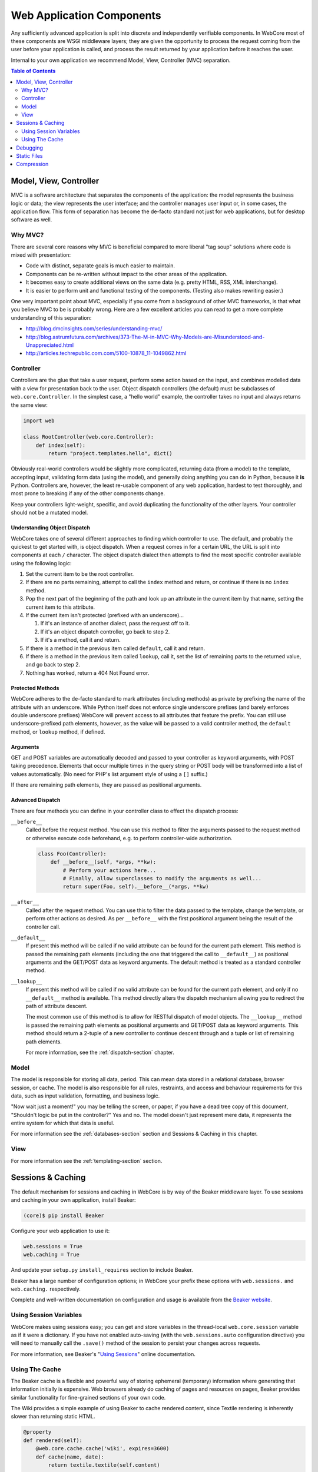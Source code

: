 **************************
Web Application Components
**************************

Any sufficiently advanced application is split into discrete and independently verifiable components.  In WebCore most of these components are WSGI middleware layers; they are given the opportunity to process the request coming from the user before your application is called, and process the result returned by your application before it reaches the user.

Internal to your own application we recommend Model, View, Controller (MVC) separation.

.. contents:: Table of Contents
   :depth: 2
   :local:


Model, View, Controller
=======================

MVC is a software architecture that separates the components of the application: the model represents the business logic or data; the view represents the user interface; and the controller manages user input or, in some cases, the application flow.  This form of separation has become the de-facto standard not just for web applications, but for desktop software as well.


Why MVC?
--------

There are several core reasons why MVC is beneficial compared to more liberal "tag soup" solutions where code is mixed with presentation:

* Code with distinct, separate goals is much easier to maintain.
* Components can be re-written without impact to the other areas of the application.
* It becomes easy to create additional views on the same data (e.g. pretty HTML, RSS, XML interchange).
* It is easier to perform unit and functional testing of the components.  (Testing also makes rewriting easier.)

One very important point about MVC, especially if you come from a background of other MVC frameworks, is that what you believe MVC to be is probably wrong.  Here are a few excellent articles you can read to get a more complete understanding of this separation:

* http://blog.dmcinsights.com/series/understanding-mvc/
* http://blog.astrumfutura.com/archives/373-The-M-in-MVC-Why-Models-are-Misunderstood-and-Unappreciated.html
* http://articles.techrepublic.com.com/5100-10878_11-1049862.html


Controller
----------

Controllers are the glue that take a user request, perform some action based on the input, and combines modelled data with a view for presentation back to the user.  Object dispatch controllers (the default) must be subclasses of ``web.core.Controller``.  In the simplest case, a "hello world" example, the controller takes no input and always returns the same view:

.. code-block:: python
   
   import web
   
   class RootController(web.core.Controller):
       def index(self):
           return "project.templates.hello", dict()

Obviously real-world controllers would be slightly more complicated, returning data (from a model) to the template, accepting input, validating form data (using the model), and generally doing anything you can do in Python, because it **is** Python.  Controllers are, however, the least re-usable component of any web application, hardest to test thoroughly, and most prone to breaking if any of the other components change.

Keep your controllers light-weight, specific, and avoid duplicating the functionality of the other layers.  Your controller should not be a mutated model.


Understanding Object Dispatch
^^^^^^^^^^^^^^^^^^^^^^^^^^^^^

WebCore takes one of several different approaches to finding which controller to use.  The default, and probably the quickest to get started with, is object dispatch.  When a request comes in for a certain URL, the URL is split into components at each ``/`` character.  The object dispatch dialect then attempts to find the most specific controller available using the following logic:

1. Set the current item to be the root controller.
2. If there are no parts remaining, attempt to call the ``index`` method and return, or continue if there is no ``index`` method.
3. Pop the next part of the beginning of the path and look up an attribute in the current item by that name, setting the current item to this attribute.
4. If the current item isn't protected (prefixed with an underscore)...

   1. If it's an instance of another dialect, pass the request off to it.
   2. If it's an object dispatch controller, go back to step 2.
   3. If it's a method, call it and return.

5. If there is a method in the previous item called ``default``, call it and return.
6. If there is a method in the previous item called ``lookup``, call it, set the list of remaining parts to the returned value, and go back to step 2.
7. Nothing has worked, return a 404 Not Found error.


Protected Methods
^^^^^^^^^^^^^^^^^

WebCore adheres to the de-facto standard to mark attributes (including methods) as private by prefixing the name of the attribute with an underscore.  While Python itself does not enforce single underscore prefixes (and barely enforces double underscore prefixes) WebCore will prevent access to all attributes that feature the prefix.  You can still use underscore-prefixed path elements, however, as the value will be passed to a valid controller method, the ``default`` method, or ``lookup`` method, if defined.


Arguments
^^^^^^^^^

GET and POST variables are automatically decoded and passed to your controller as keyword arguments, with POST taking precedence.  Elements that occur multiple times in the query string or POST body will be transformed into a list of values automatically.  (No need for PHP's list argument style of using a ``[]`` suffix.)

If there are remaining path elements, they are passed as positional arguments.


Advanced Dispatch
^^^^^^^^^^^^^^^^^

There are four methods you can define in your controller class to effect the dispatch process:

``__before__``
   Called before the request method.  You can use this method to filter the arguments passed to the request method or otherwise execute code beforehand, e.g. to perform controller-wide authorization.
   
   .. code-block:: python
   
      class Foo(Controller):
          def __before__(self, *args, **kw):
              # Perform your actions here...
              # Finally, allow superclasses to modify the arguments as well...
              return super(Foo, self).__before__(*args, **kw)

``__after__``
   Called after the request method.  You can use this to filter the data passed to the template, change the template, or perform other actions as desired.  As per ``__before__`` with the first positional argument being the result of the controller call.

``__default__``
   If present this method will be called if no valid attribute can be found for the current path element.  This method is passed the remaining path elements (including the one that triggered the call to ``__default__``) as positional arguments and the GET/POST data as keyword arguments.  The default method is treated as a standard controller method.

``__lookup__``
   If present this method will be called if no valid attribute can be found for the current path element, and only if no ``__default__`` method is available.  This method directly alters the dispatch mechanism allowing you to redirect the path of attribute descent.
   
   The most common use of this method is to allow for RESTful dispatch of model objects.  The ``__lookup__`` method is passed the remaining path elements as positional arguments and GET/POST data as keyword arguments.  This method should return a 2-tuple of a new controller to continue descent through and a tuple or list of remaining path elements.
   
   For more information, see the :ref:`dispatch-section` chapter.


Model
-----

The model is responsible for storing all data, period.  This can mean data stored in a relational database, browser session, or cache.  The model is also responsible for all rules, restraints, and access and behaviour requirements for this data, such as input validation, formatting, and business logic.

"Now wait just a moment!" you may be telling the screen, or paper, if you have a dead tree copy of this document, "Shouldn't logic be put in the controller?"  Yes and no.  The model doesn't just represent mere data, it represents the entire system for which that data is useful.

For more information see the :ref:`databases-section` section and Sessions & Caching in this chapter.


View
----

For more information see the :ref:`templating-section` section.


Sessions & Caching
==================

The default mechanism for sessions and caching in WebCore is by way of the Beaker middleware layer.  To use sessions and caching in your own application, install Beaker:

.. code-block:: bash

   (core)$ pip install Beaker

Configure your web application to use it:

.. code-block:: ini

   web.sessions = True
   web.caching = True

And update your ``setup.py`` ``install_requires`` section to include Beaker.

Beaker has a large number of configuration options; in WebCore your prefix these options with ``web.sessions.`` and ``web.caching.`` respectively.

Complete and well-written documentation on configuration and usage is available from the `Beaker website <http://beaker.groovie.org/contents.html>`_.


Using Session Variables
-----------------------

WebCore makes using sessions easy; you can get and store variables in the thread-local ``web.core.session`` variable as if it were a dictionary.  If you have not enabled auto-saving (with the ``web.sessions.auto`` configuration directive) you will need to manually call the ``.save()`` method of the session to persist your changes across requests.

For more information, see Beaker's "`Using Sessions <http://beaker.groovie.org/sessions.html#using>`_" online documentation.


Using The Cache
---------------

The Beaker cache is a flexible and powerful way of storing ephemeral (temporary) information where generating that information initially is expensive.  Web browsers already do caching of pages and resources on pages, Beaker provides similar functionality for fine-grained sections of your own code.

The Wiki provides a simple example of using Beaker to cache rendered content, since Textile rendering is inherently slower than returning static HTML.

.. code-block:: python

    @property
    def rendered(self):
        @web.core.cache.cache('wiki', expires=3600)
        def cache(name, date):
            return textile.textile(self.content)

        return cache(self.name, self.modified)

The ``@cache`` decorator is a direct reference to the `decorator from the Beaker package <http://beaker.groovie.org/caching.html#decorator-api>`_.  The two arguments referenced here are the name of the cache namespace and time (in seconds) for the data to live before being invalidated/expunged from the cache.

For more information, see Beaker's "`Caching <http://beaker.groovie.org/caching.html>`_" online documentation.


Debugging
=========

If you specify ``debug = True`` in your configuration then exceptions raised from within your application will be shown in-browser will a complete interactive debugger.  This is a significant security risk in a production system and as such should be disabled for production use.  When disabled, exceptions will be logged to the Python logger and can be e-mailed to you.  All configuration directives should be prefixed with ``debug.``.

The following configuration directives are valid when debugging is enabled:

``xmlhttp_key``
   When this key (default ``_``) is in the request GET variables (not POST!), expect that this is an XMLHttpRequest, and the response should be more minimal; it should not be a complete HTML page.


The following configuration directives are valid when not debugging (in production):

``error_email``
   an email address (or list of addresses) to send exception reports to

``error_log``
   a filename to append tracebacks to

``from_address``, ``smtp_server``, ``error_subject_prefix``, ``smtp_username``, ``smtp_password``, ``smtp_use_tls``
   variables to control the emailed exception reports

``xmlhttp_key``
   When this key (default ``_``) is in the request GET variables (not POST!), expect that this is an XMLHttpRequest, and the response should be more minimal; it should not be a complete HTML page.


Static Files
============

In development mode (``debug = True``) WebCore will automatically search for a folder called ``public`` within your application's package.  In production, you will need to explicitly enable static file serving if you require it.  To do so, set ``web.static = True``.  If WebCore can not automatically detect the path to your static files, you will need to explicitly define the path by setting the ``web.static.path`` configuration directive.


Compression
===========

Compression allows clients using your web application to receive content faster.  To enable compression, set ``web.compress = True`` in your configuration.  To override the amount of compression, set ``web.compress.level`` to a number between zero (no compression) and nine (maximum compression).

One caveat to enabling compression is that if you ever return a response with zero-length body, compression will fail in an explosive way.  I.e. if you implement HEAD & eTag caching of web browser responses, _do not_ enable compression.
